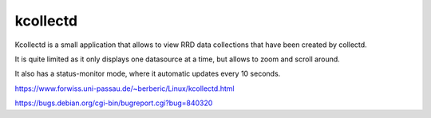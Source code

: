 #########
kcollectd
#########

Kcollectd is a small application that allows to view RRD data collections that have been created by collectd.

It is quite limited as it only displays one datasource at a time, but allows to zoom and scroll around.

It also has a status-monitor mode, where it automatic updates every 10 seconds.

https://www.forwiss.uni-passau.de/~berberic/Linux/kcollectd.html

https://bugs.debian.org/cgi-bin/bugreport.cgi?bug=840320
